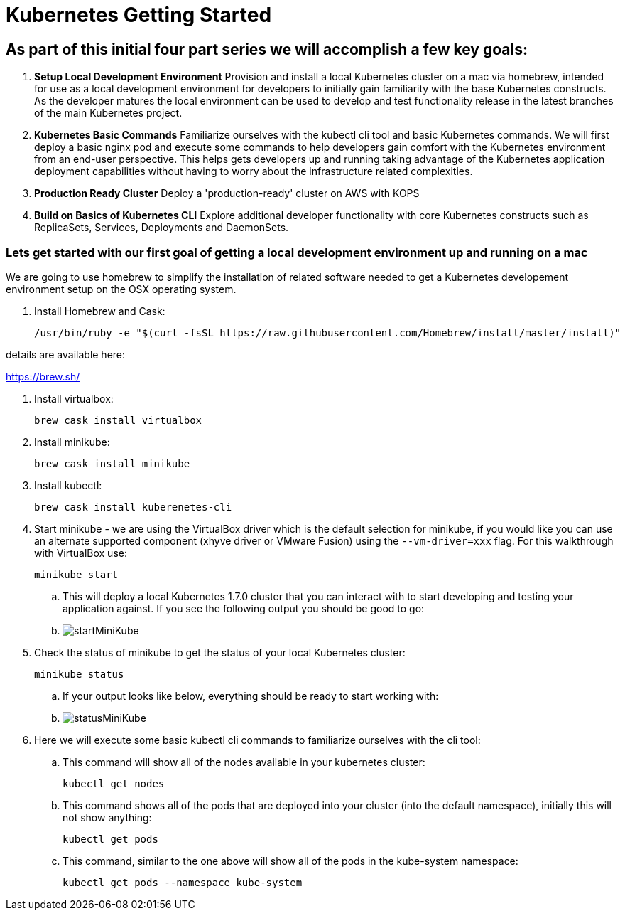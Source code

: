 = Kubernetes Getting Started
:icons: images
:linkcss:


== As part of this initial four part series we will accomplish a few key goals:

. *Setup Local Development Environment* Provision and install a local Kubernetes cluster on a mac via homebrew, intended for use as a local development environment for developers to initially gain familiarity with the base Kubernetes constructs. As the developer matures the local environment can be used to develop and test functionality release in the latest branches of the main Kubernetes project.

. *Kubernetes Basic Commands* Familiarize ourselves with the kubectl cli tool and basic Kubernetes commands. We will first deploy a basic nginx pod and execute some commands to help developers gain comfort with the Kubernetes environment from an end-user perspective. This helps gets developers up and running taking advantage of the Kubernetes application deployment capabilities without having to worry about the infrastructure related complexities.

. *Production Ready Cluster* Deploy a 'production-ready' cluster on AWS with KOPS

. *Build on Basics of Kubernetes CLI* Explore additional developer functionality with core Kubernetes constructs such as ReplicaSets, Services, Deployments and DaemonSets.

=== Lets get started with our first goal of getting a local development environment up and running on a mac

We are going to use homebrew to simplify the installation of related software needed to get a Kubernetes developement environment setup on the OSX operating system.

. Install Homebrew and Cask:

    /usr/bin/ruby -e "$(curl -fsSL https://raw.githubusercontent.com/Homebrew/install/master/install)"

details are available here:

https://brew.sh/

. Install virtualbox:

    brew cask install virtualbox

. Install minikube:

    brew cask install minikube

. Install kubectl:

    brew cask install kuberenetes-cli

. Start minikube - we are using the VirtualBox driver which is the default selection for minikube, if you would like you can use an alternate supported component (xhyve driver or VMware Fusion) using the ```--vm-driver=xxx``` flag. For this walkthrough with VirtualBox use:

    minikube start


.. This will deploy a local Kubernetes 1.7.0 cluster that you can interact with to start developing and testing your application against. If you see the following output you should be good to go:


.. image:images/startMiniKube.png[startMiniKube]

. Check the status of minikube to get the status of your local Kubernetes cluster:

    minikube status

.. If your output looks like below, everything should be ready to start working with:

.. image:images/statusMiniKube.png[statusMiniKube]

. Here we will execute some basic kubectl cli commands to familiarize ourselves with the cli tool:

.. This command will show all of the nodes available in your kubernetes cluster:

    kubectl get nodes

.. This command shows all of the pods that are deployed into your cluster (into the default namespace), initially this will not show anything:

    kubectl get pods

.. This command, similar to the one above will show all of the pods in the kube-system namespace:

    kubectl get pods --namespace kube-system
